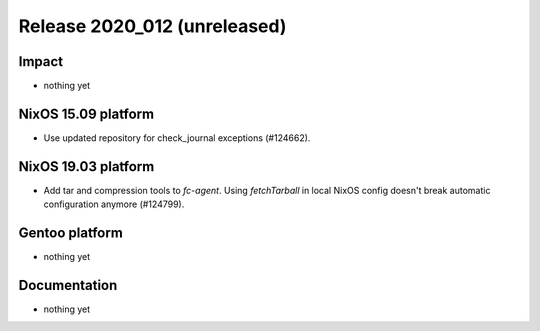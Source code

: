 .. XXX update on release :Publish Date: YYYY-MM-DD

Release 2020_012 (unreleased)
-----------------------------

Impact
^^^^^^

* nothing yet


NixOS 15.09 platform
^^^^^^^^^^^^^^^^^^^^

* Use updated repository for check_journal exceptions (#124662).


NixOS 19.03 platform
^^^^^^^^^^^^^^^^^^^^

* Add tar and compression tools to `fc-agent`. Using `fetchTarball` in local
  NixOS config doesn't break automatic configuration anymore (#124799).


Gentoo platform
^^^^^^^^^^^^^^^

* nothing yet


Documentation
^^^^^^^^^^^^^

* nothing yet


.. vim: set spell spelllang=en:
